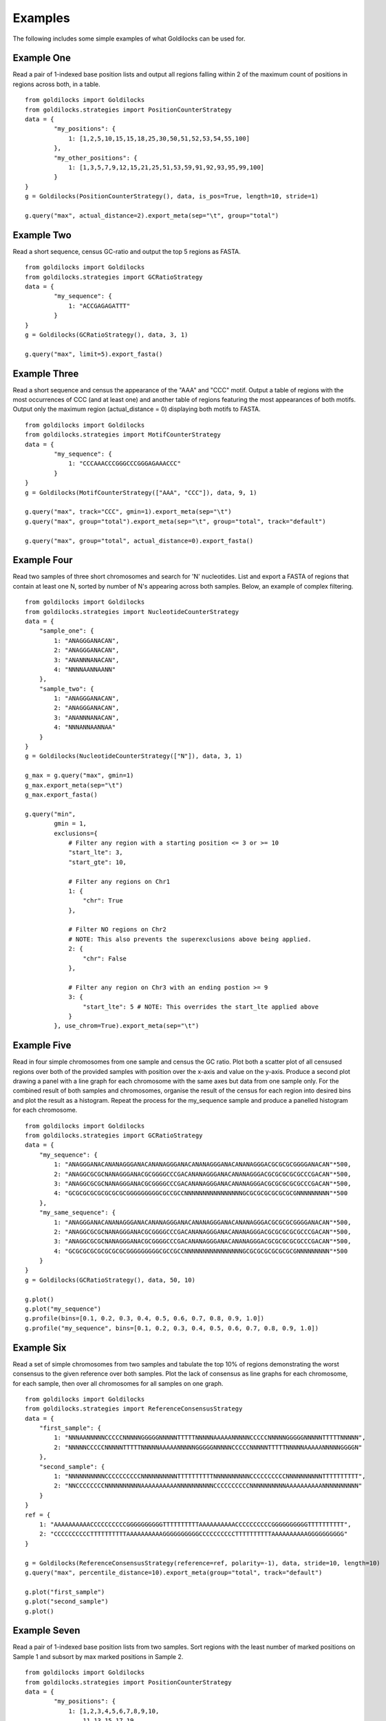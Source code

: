 ========
Examples
========
The following includes some simple examples of what Goldilocks can be used for.

Example One
-----------

Read a pair of 1-indexed base position lists and output all regions falling
within 2 of the maximum count of positions in regions across both, in a table. ::

    from goldilocks import Goldilocks
    from goldilocks.strategies import PositionCounterStrategy
    data = {
            "my_positions": {
                1: [1,2,5,10,15,15,18,25,30,50,51,52,53,54,55,100]
            },
            "my_other_positions": {
                1: [1,3,5,7,9,12,15,21,25,51,53,59,91,92,93,95,99,100]
            }
    }
    g = Goldilocks(PositionCounterStrategy(), data, is_pos=True, length=10, stride=1)

    g.query("max", actual_distance=2).export_meta(sep="\t", group="total")

Example Two
-----------
Read a short sequence, census GC-ratio and output the top 5 regions as FASTA. ::

    from goldilocks import Goldilocks
    from goldilocks.strategies import GCRatioStrategy
    data = {
            "my_sequence": {
                1: "ACCGAGAGATTT"
            }
    }
    g = Goldilocks(GCRatioStrategy(), data, 3, 1)

    g.query("max", limit=5).export_fasta()

Example Three
-------------
Read a short sequence and census the appearance of the "AAA" and "CCC" motif.
Output a table of regions with the most occurrences of CCC (and at least one)
and another table of regions featuring the most appearances of both motifs.
Output only the maximum region (actual_distance = 0) displaying both motifs to
FASTA. ::

    from goldilocks import Goldilocks
    from goldilocks.strategies import MotifCounterStrategy
    data = {
            "my_sequence": {
                1: "CCCAAACCCGGGCCCGGGAGAAACCC"
            }
    }
    g = Goldilocks(MotifCounterStrategy(["AAA", "CCC"]), data, 9, 1)

    g.query("max", track="CCC", gmin=1).export_meta(sep="\t")
    g.query("max", group="total").export_meta(sep="\t", group="total", track="default")

    g.query("max", group="total", actual_distance=0).export_fasta()

Example Four
------------
Read two samples of three short chromosomes and search for 'N' nucleotides.
List and export a FASTA of regions that contain at least one N, sorted by number
of N's appearing across both samples. Below, an example of complex filtering. ::

    from goldilocks import Goldilocks
    from goldilocks.strategies import NucleotideCounterStrategy
    data = {
        "sample_one": {
            1: "ANAGGGANACAN",
            2: "ANAGGGANACAN",
            3: "ANANNNANACAN",
            4: "NNNNAANNAANN"
        },
        "sample_two": {
            1: "ANAGGGANACAN",
            2: "ANAGGGANACAN",
            3: "ANANNNANACAN",
            4: "NNNANNAANNAA"
        }
    }
    g = Goldilocks(NucleotideCounterStrategy(["N"]), data, 3, 1)

    g_max = g.query("max", gmin=1)
    g_max.export_meta(sep="\t")
    g_max.export_fasta()

    g.query("min",
            gmin = 1,
            exclusions={
                # Filter any region with a starting position <= 3 or >= 10
                "start_lte": 3,
                "start_gte": 10,

                # Filter any regions on Chr1
                1: {
                    "chr": True
                },

                # Filter NO regions on Chr2
                # NOTE: This also prevents the superexclusions above being applied.
                2: {
                    "chr": False
                },

                # Filter any region on Chr3 with an ending postion >= 9
                3: {
                    "start_lte": 5 # NOTE: This overrides the start_lte applied above
                }
            }, use_chrom=True).export_meta(sep="\t")

Example Five
------------
Read in four simple chromosomes from one sample and census the GC ratio.
Plot both a scatter plot of all censused regions over both of the provided
samples with position over the x-axis and value on the y-axis.
Produce a second plot drawing a panel with a line graph for each chromosome
with the same axes but data from one sample only.
For the combined result of both samples and chromosomes, organise the result
of the census for each region into desired bins and plot the result as a histogram.
Repeat the process for the my_sequence sample and produce a panelled histogram
for each chromosome. ::

    from goldilocks import Goldilocks
    from goldilocks.strategies import GCRatioStrategy
    data = {
        "my_sequence": {
            1: "ANAGGGANACANANAGGGANACANANAGGGANACANANAGGGANACANANAGGGACGCGCGCGGGGANACAN"*500,
            2: "ANAGGCGCGCNANAGGGANACGCGGGGCCCGACANANAGGGANACANANAGGGACGCGCGCGCGCCCGACAN"*500,
            3: "ANAGGCGCGCNANAGGGANACGCGGGGCCCGACANANAGGGANACANANAGGGACGCGCGCGCGCCCGACAN"*500,
            4: "GCGCGCGCGCGCGCGCGGGGGGGGGCGCCGCCNNNNNNNNNNNNNNNNGCGCGCGCGCGCGCGNNNNNNNNN"*500
        },
        "my_same_sequence": {
            1: "ANAGGGANACANANAGGGANACANANAGGGANACANANAGGGANACANANAGGGACGCGCGCGGGGANACAN"*500,
            2: "ANAGGCGCGCNANAGGGANACGCGGGGCCCGACANANAGGGANACANANAGGGACGCGCGCGCGCCCGACAN"*500,
            3: "ANAGGCGCGCNANAGGGANACGCGGGGCCCGACANANAGGGANACANANAGGGACGCGCGCGCGCCCGACAN"*500,
            4: "GCGCGCGCGCGCGCGCGGGGGGGGGCGCCGCCNNNNNNNNNNNNNNNNGCGCGCGCGCGCGCGNNNNNNNNN"*500
        }
    }
    g = Goldilocks(GCRatioStrategy(), data, 50, 10)

    g.plot()
    g.plot("my_sequence")
    g.profile(bins=[0.1, 0.2, 0.3, 0.4, 0.5, 0.6, 0.7, 0.8, 0.9, 1.0])
    g.profile("my_sequence", bins=[0.1, 0.2, 0.3, 0.4, 0.5, 0.6, 0.7, 0.8, 0.9, 1.0])

Example Six
-----------
Read a set of simple chromosomes from two samples and tabulate the top 10% of
regions demonstrating the worst consensus to the given reference over both samples.
Plot the lack of consensus as line graphs for each chromosome, for each sample,
then over all chromosomes for all samples on one graph. ::

    from goldilocks import Goldilocks
    from goldilocks.strategies import ReferenceConsensusStrategy
    data = {
        "first_sample": {
            1: "NNNAANNNNNCCCCCNNNNNGGGGGNNNNNTTTTTNNNNNAAAAANNNNNCCCCCNNNNNGGGGGNNNNNTTTTTNNNNN",
            2: "NNNNNCCCCCNNNNNTTTTTNNNNNAAAAANNNNNGGGGGNNNNNCCCCCNNNNNTTTTTNNNNNAAAAANNNNNGGGGN"
        },
        "second_sample": {
            1: "NNNNNNNNNNCCCCCCCCCCNNNNNNNNNNTTTTTTTTTTNNNNNNNNNNCCCCCCCCCCNNNNNNNNNNTTTTTTTTTT",
            2: "NNCCCCCCCCNNNNNNNNNNAAAAAAAAAANNNNNNNNNNCCCCCCCCCCNNNNNNNNNNAAAAAAAAAANNNNNNNNNN"
        }
    }
    ref = {
        1: "AAAAAAAAAACCCCCCCCCCGGGGGGGGGGTTTTTTTTTTAAAAAAAAAACCCCCCCCCCGGGGGGGGGGTTTTTTTTTT",
        2: "CCCCCCCCCCTTTTTTTTTTAAAAAAAAAAGGGGGGGGGGCCCCCCCCCCTTTTTTTTTTAAAAAAAAAAGGGGGGGGGG"
    }

    g = Goldilocks(ReferenceConsensusStrategy(reference=ref, polarity=-1), data, stride=10, length=10)
    g.query("max", percentile_distance=10).export_meta(group="total", track="default")

    g.plot("first_sample")
    g.plot("second_sample")
    g.plot()

Example Seven
-------------
Read a pair of 1-indexed base position lists from two samples. Sort regions
with the least number of marked positions on Sample 1 and subsort by max marked
positions in Sample 2. ::

    from goldilocks import Goldilocks
    from goldilocks.strategies import PositionCounterStrategy
    data = {
            "my_positions": {
                1: [1,2,3,4,5,6,7,8,9,10,
                    11,13,15,17,19,
                    21,
                    31,39,
                    41]
            },
            "other_positions": {
                1: [21,22,23,24,25,26,27,28,
                    31,33,39,
                    41,42,43,44,45,46,47,48,49,50]
            }
    }
    g = Goldilocks(PositionCounterStrategy(), data, is_pos=True, length=10, stride=5)

    g.query("max", group="my_positions").query("max", group="other_positions").export_meta(sep="\t")
